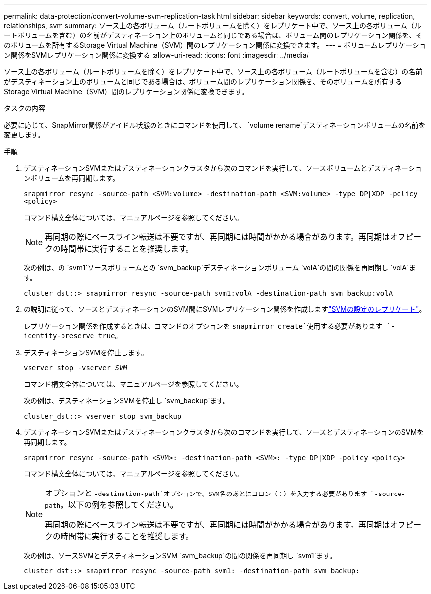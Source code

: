 ---
permalink: data-protection/convert-volume-svm-replication-task.html 
sidebar: sidebar 
keywords: convert, volume, replication, relationships, svm 
summary: ソース上の各ボリューム（ルートボリュームを除く）をレプリケート中で、ソース上の各ボリューム（ルートボリュームを含む）の名前がデスティネーション上のボリュームと同じである場合は、ボリューム間のレプリケーション関係を、そのボリュームを所有するStorage Virtual Machine（SVM）間のレプリケーション関係に変換できます。 
---
= ボリュームレプリケーション関係をSVMレプリケーション関係に変換する
:allow-uri-read: 
:icons: font
:imagesdir: ../media/


[role="lead"]
ソース上の各ボリューム（ルートボリュームを除く）をレプリケート中で、ソース上の各ボリューム（ルートボリュームを含む）の名前がデスティネーション上のボリュームと同じである場合は、ボリューム間のレプリケーション関係を、そのボリュームを所有するStorage Virtual Machine（SVM）間のレプリケーション関係に変換できます。

.タスクの内容
必要に応じて、SnapMirror関係がアイドル状態のときにコマンドを使用して、 `volume rename`デスティネーションボリュームの名前を変更します。

.手順
. デスティネーションSVMまたはデスティネーションクラスタから次のコマンドを実行して、ソースボリュームとデスティネーションボリュームを再同期します。
+
`snapmirror resync -source-path <SVM:volume> -destination-path <SVM:volume> -type DP|XDP -policy <policy>`

+
コマンド構文全体については、マニュアルページを参照してください。

+
[NOTE]
====
再同期の際にベースライン転送は不要ですが、再同期には時間がかかる場合があります。再同期はオフピークの時間帯に実行することを推奨します。

====
+
次の例は、の `svm1`ソースボリュームとの `svm_backup`デスティネーションボリューム `volA`の間の関係を再同期し `volA`ます。

+
[listing]
----
cluster_dst::> snapmirror resync -source-path svm1:volA -destination-path svm_backup:volA
----
. の説明に従って、ソースとデスティネーションのSVM間にSVMレプリケーション関係を作成しますlink:replicate-entire-svm-config-task.html["SVMの設定のレプリケート"]。
+
レプリケーション関係を作成するときは、コマンドのオプションを `snapmirror create`使用する必要があります `-identity-preserve true`。

. デスティネーションSVMを停止します。
+
`vserver stop -vserver _SVM_`

+
コマンド構文全体については、マニュアルページを参照してください。

+
次の例は、デスティネーションSVMを停止し `svm_backup`ます。

+
[listing]
----
cluster_dst::> vserver stop svm_backup
----
. デスティネーションSVMまたはデスティネーションクラスタから次のコマンドを実行して、ソースとデスティネーションのSVMを再同期します。
+
`snapmirror resync -source-path <SVM>: -destination-path <SVM>: -type DP|XDP -policy <policy>`

+
コマンド構文全体については、マニュアルページを参照してください。

+
[NOTE]
====
オプションと `-destination-path`オプションで、SVM名のあとにコロン（：）を入力する必要があります `-source-path`。以下の例を参照してください。

再同期の際にベースライン転送は不要ですが、再同期には時間がかかる場合があります。再同期はオフピークの時間帯に実行することを推奨します。

====
+
次の例は、ソースSVMとデスティネーションSVM `svm_backup`の間の関係を再同期し `svm1`ます。

+
[listing]
----
cluster_dst::> snapmirror resync -source-path svm1: -destination-path svm_backup:
----

